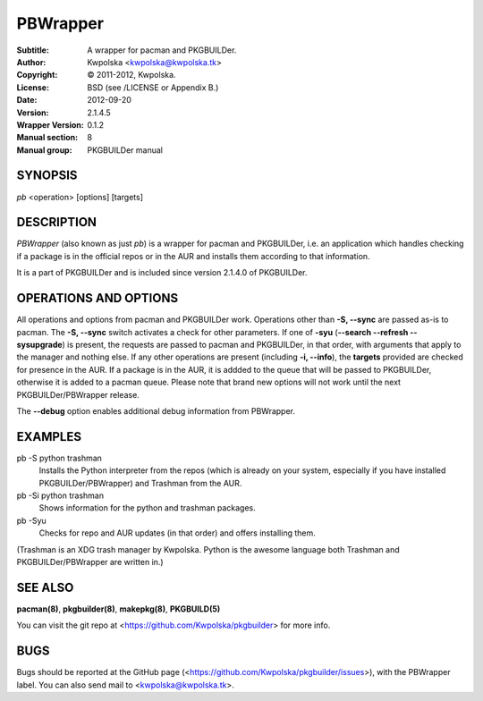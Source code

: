 =========
PBWrapper
=========

:Subtitle: A wrapper for pacman and PKGBUILDer.
:Author: Kwpolska <kwpolska@kwpolska.tk>
:Copyright: © 2011-2012, Kwpolska.
:License: BSD (see /LICENSE or Appendix B.)
:Date: 2012-09-20
:Version: 2.1.4.5
:Wrapper Version: 0.1.2
:Manual section: 8
:Manual group: PKGBUILDer manual

SYNOPSIS
========

*pb* <operation> [options] [targets]

DESCRIPTION
===========

*PBWrapper* (also known as just *pb*) is a wrapper for pacman and
PKGBUILDer, i.e. an application which handles checking if a package is
in the official repos or in the AUR and installs them according to that
information.

It is a part of PKGBUILDer and is included since version 2.1.4.0 of
PKGBUILDer.

OPERATIONS AND OPTIONS
======================

All operations and options from pacman and PKGBUILDer work.  Operations
other than **-S, --sync** are passed as-is to pacman.  The **-S,
--sync** switch activates a check for other parameters.  If one of
**-syu** (**--search --refresh --sysupgrade**) is present, the requests
are passed to pacman and PKGBUILDer, in that order, with arguments that
apply to the manager and nothing else.  If any other operations are
present (including **-i, --info**), the **targets** provided are checked
for presence in the AUR.  If a package is in the AUR, it is addded to
the queue that will be passed to PKGBUILDer, otherwise it is added to a
pacman queue.  Please note that brand new options will not work until
the next PKGBUILDer/PBWrapper release.

The **--debug** option enables additional debug information from
PBWrapper.

EXAMPLES
========

pb -S python trashman
    Installs the Python interpreter from the repos (which is already on
    your system, especially if you have installed PKGBUILDer/PBWrapper)
    and Trashman from the AUR.

pb -Si python trashman
    Shows information for the python and trashman packages.

pb -Syu
    Checks for repo and AUR updates (in that order) and offers
    installing them.

(Trashman is an XDG trash manager by Kwpolska.  Python is the awesome
language both Trashman and PKGBUILDer/PBWrapper are written in.)

SEE ALSO
========
**pacman(8)**, **pkgbuilder(8)**, **makepkg(8)**, **PKGBUILD(5)**

You can visit the git repo at <https://github.com/Kwpolska/pkgbuilder>
for more info.

BUGS
====
Bugs should be reported at the GitHub page
(<https://github.com/Kwpolska/pkgbuilder/issues>), with the PBWrapper
label.  You can also send mail to <kwpolska@kwpolska.tk>.

